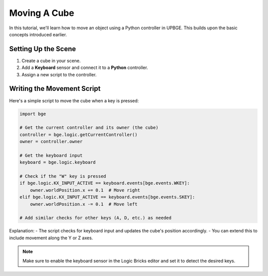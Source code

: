 ==============================
Moving A Cube
==============================

In this tutorial, we'll learn how to move an object using a Python controller in UPBGE. This builds upon the basic concepts introduced earlier.

Setting Up the Scene
+++++++++++++++++++

1. Create a cube in your scene.
2. Add a **Keyboard** sensor and connect it to a **Python** controller.
3. Assign a new script to the controller.

Writing the Movement Script
++++++++++++++++++++++++++

Here's a simple script to move the cube when a key is pressed:

.. code-block:: python

   import bge

   # Get the current controller and its owner (the cube)
   controller = bge.logic.getCurrentController()
   owner = controller.owner

   # Get the keyboard input
   keyboard = bge.logic.keyboard

   # Check if the "W" key is pressed
   if bge.logic.KX_INPUT_ACTIVE == keyboard.events[bge.events.WKEY]:
       owner.worldPosition.x += 0.1  # Move right
   elif bge.logic.KX_INPUT_ACTIVE == keyboard.events[bge.events.SKEY]:
       owner.worldPosition.x -= 0.1  # Move left

   # Add similar checks for other keys (A, D, etc.) as needed

Explanation:
- The script checks for keyboard input and updates the cube's position accordingly.
- You can extend this to include movement along the Y or Z axes.

.. note::
   Make sure to enable the keyboard sensor in the Logic Bricks editor and set it to detect the desired keys.
